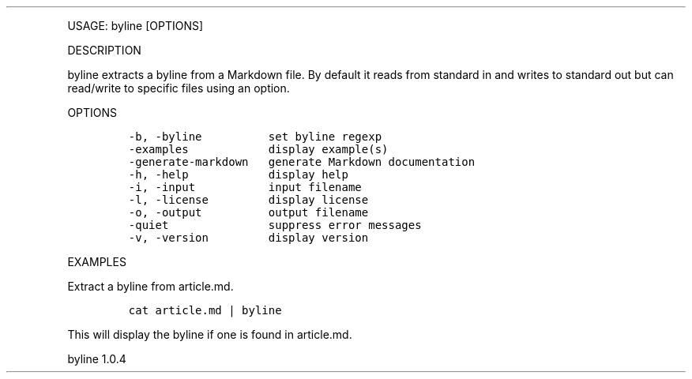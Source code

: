.\" Automatically generated by Pandoc 3.0
.\"
.\" Define V font for inline verbatim, using C font in formats
.\" that render this, and otherwise B font.
.ie "\f[CB]x\f[]"x" \{\
. ftr V B
. ftr VI BI
. ftr VB B
. ftr VBI BI
.\}
.el \{\
. ftr V CR
. ftr VI CI
. ftr VB CB
. ftr VBI CBI
.\}
.TH "" "" "" "" ""
.hy
.PP
USAGE: byline [OPTIONS]
.PP
DESCRIPTION
.PP
byline extracts a byline from a Markdown file.
By default it reads from standard in and writes to standard out but can
read/write to specific files using an option.
.PP
OPTIONS
.IP
.nf
\f[C]
-b, -byline          set byline regexp
-examples            display example(s)
-generate-markdown   generate Markdown documentation
-h, -help            display help
-i, -input           input filename
-l, -license         display license
-o, -output          output filename
-quiet               suppress error messages
-v, -version         display version
\f[R]
.fi
.PP
EXAMPLES
.PP
Extract a byline from article.md.
.IP
.nf
\f[C]
cat article.md | byline
\f[R]
.fi
.PP
This will display the byline if one is found in article.md.
.PP
byline 1.0.4
